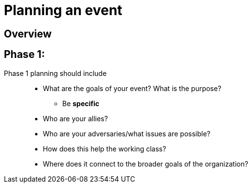 = Planning an event

== Overview

== Phase 1: 

// Need a good title. 

Phase 1 planning should include::

* What are the goals of your event? What is the purpose?
** Be *specific*
* Who are your allies?
* Who are your adversaries/what issues are possible?
* How does this help the working class?
* Where does it connect to the broader goals of the organization?
